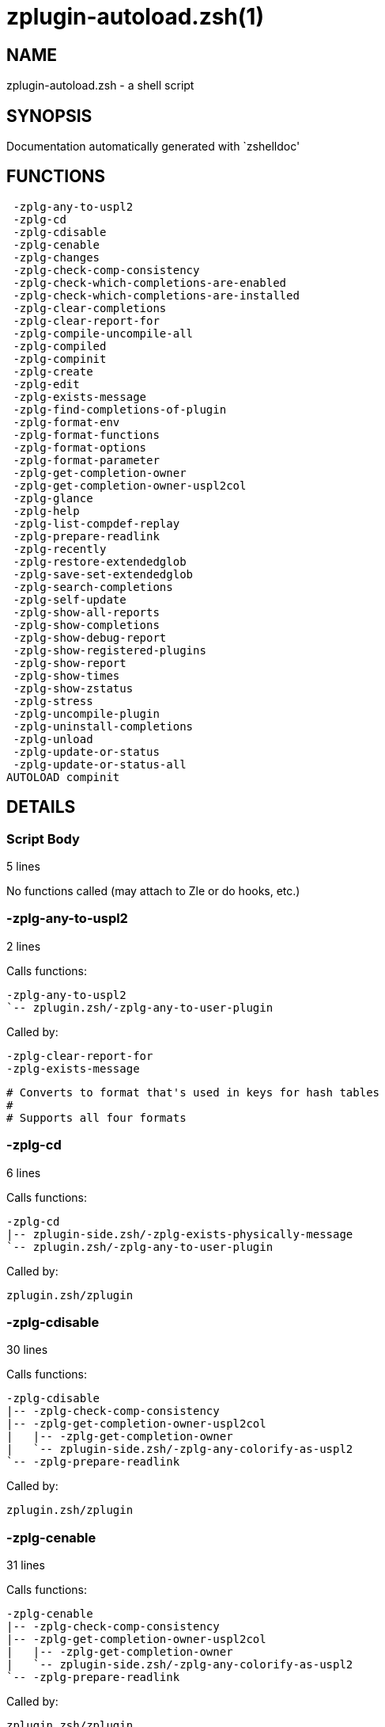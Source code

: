 zplugin-autoload.zsh(1)
=======================
:compat-mode!:

NAME
----
zplugin-autoload.zsh - a shell script

SYNOPSIS
--------
Documentation automatically generated with `zshelldoc'

FUNCTIONS
---------

 -zplg-any-to-uspl2
 -zplg-cd
 -zplg-cdisable
 -zplg-cenable
 -zplg-changes
 -zplg-check-comp-consistency
 -zplg-check-which-completions-are-enabled
 -zplg-check-which-completions-are-installed
 -zplg-clear-completions
 -zplg-clear-report-for
 -zplg-compile-uncompile-all
 -zplg-compiled
 -zplg-compinit
 -zplg-create
 -zplg-edit
 -zplg-exists-message
 -zplg-find-completions-of-plugin
 -zplg-format-env
 -zplg-format-functions
 -zplg-format-options
 -zplg-format-parameter
 -zplg-get-completion-owner
 -zplg-get-completion-owner-uspl2col
 -zplg-glance
 -zplg-help
 -zplg-list-compdef-replay
 -zplg-prepare-readlink
 -zplg-recently
 -zplg-restore-extendedglob
 -zplg-save-set-extendedglob
 -zplg-search-completions
 -zplg-self-update
 -zplg-show-all-reports
 -zplg-show-completions
 -zplg-show-debug-report
 -zplg-show-registered-plugins
 -zplg-show-report
 -zplg-show-times
 -zplg-show-zstatus
 -zplg-stress
 -zplg-uncompile-plugin
 -zplg-uninstall-completions
 -zplg-unload
 -zplg-update-or-status
 -zplg-update-or-status-all
AUTOLOAD compinit

DETAILS
-------

Script Body
~~~~~~~~~~~

5 lines

No functions called (may attach to Zle or do hooks, etc.)

-zplg-any-to-uspl2
~~~~~~~~~~~~~~~~~~

2 lines

Calls functions:

 -zplg-any-to-uspl2
 `-- zplugin.zsh/-zplg-any-to-user-plugin

Called by:

 -zplg-clear-report-for
 -zplg-exists-message


 # Converts to format that's used in keys for hash tables
 #
 # Supports all four formats

-zplg-cd
~~~~~~~~

6 lines

Calls functions:

 -zplg-cd
 |-- zplugin-side.zsh/-zplg-exists-physically-message
 `-- zplugin.zsh/-zplg-any-to-user-plugin

Called by:

 zplugin.zsh/zplugin

-zplg-cdisable
~~~~~~~~~~~~~~

30 lines

Calls functions:

 -zplg-cdisable
 |-- -zplg-check-comp-consistency
 |-- -zplg-get-completion-owner-uspl2col
 |   |-- -zplg-get-completion-owner
 |   `-- zplugin-side.zsh/-zplg-any-colorify-as-uspl2
 `-- -zplg-prepare-readlink

Called by:

 zplugin.zsh/zplugin

-zplg-cenable
~~~~~~~~~~~~~

31 lines

Calls functions:

 -zplg-cenable
 |-- -zplg-check-comp-consistency
 |-- -zplg-get-completion-owner-uspl2col
 |   |-- -zplg-get-completion-owner
 |   `-- zplugin-side.zsh/-zplg-any-colorify-as-uspl2
 `-- -zplg-prepare-readlink

Called by:

 zplugin.zsh/zplugin

-zplg-changes
~~~~~~~~~~~~~

9 lines

Calls functions:

 -zplg-changes
 |-- zplugin-side.zsh/-zplg-exists-physically-message
 `-- zplugin.zsh/-zplg-any-to-user-plugin

Called by:

 zplugin.zsh/zplugin

-zplg-check-comp-consistency
~~~~~~~~~~~~~~~~~~~~~~~~~~~~

11 lines

No functions called

Called by:

 -zplg-cdisable
 -zplg-cenable

-zplg-check-which-completions-are-enabled
~~~~~~~~~~~~~~~~~~~~~~~~~~~~~~~~~~~~~~~~~

11 lines

No functions called

Called by:

 -zplg-show-report


 # For each positional parameter that each should
 # be path to completion within a plugin's dir, it
 # checks whether that completion is disabled -
 # returns 0 or 1 on corresponding positions in reply
 #
 # Uninstalled completions will be reported as "0"
 # - i.e. disabled

-zplg-check-which-completions-are-installed
~~~~~~~~~~~~~~~~~~~~~~~~~~~~~~~~~~~~~~~~~~~

12 lines

No functions called

Called by:

 -zplg-show-report


 # For each positional parameter that each should
 # be path to completion within a plugin's dir, it
 # checks whether that completion is installed -
 # returns 0 or 1 on corresponding positions in reply

-zplg-clear-completions
~~~~~~~~~~~~~~~~~~~~~~~

36 lines

Calls functions:

 -zplg-clear-completions
 |-- -zplg-get-completion-owner
 |-- -zplg-prepare-readlink
 `-- zplugin-side.zsh/-zplg-any-colorify-as-uspl2

Called by:

 zplugin.zsh/zplugin

-zplg-clear-report-for
~~~~~~~~~~~~~~~~~~~~~~

27 lines

Calls functions:

 -zplg-clear-report-for
 `-- -zplg-any-to-uspl2
     `-- zplugin.zsh/-zplg-any-to-user-plugin

Called by:

 -zplg-unload
 zplugin.zsh/-zplg-clear-debug-report


 # Clears all report data for given user/plugin

-zplg-compile-uncompile-all
~~~~~~~~~~~~~~~~~~~~~~~~~~~

23 lines

Calls functions:

 -zplg-compile-uncompile-all
 |-- -zplg-uncompile-plugin
 |-- zplugin-install.zsh/-zplg-compile-plugin
 |-- zplugin-side.zsh/-zplg-any-colorify-as-uspl2
 `-- zplugin.zsh/-zplg-any-to-user-plugin

Called by:

 zplugin.zsh/zplugin

-zplg-compiled
~~~~~~~~~~~~~~

26 lines

Calls functions:

 -zplg-compiled
 |-- zplugin-side.zsh/-zplg-any-colorify-as-uspl2
 `-- zplugin.zsh/-zplg-any-to-user-plugin

Called by:

 zplugin.zsh/zplugin


 # Gets list of compiled plugins

-zplg-compinit
~~~~~~~~~~~~~~

23 lines

Calls functions:

 -zplg-compinit
 |-- compinit
 `-- zplugin-install.zsh/-zplg-forget-completion

Called by:

 zplugin.zsh/zplugin

-zplg-create
~~~~~~~~~~~~

61 lines

Calls functions:

 -zplg-create
 |-- zplugin-side.zsh/-zplg-any-colorify-as-uspl2
 |-- zplugin-side.zsh/-zplg-exists-physically
 `-- zplugin.zsh/-zplg-any-to-user-plugin

Called by:

 zplugin.zsh/zplugin

-zplg-edit
~~~~~~~~~~

13 lines

Calls functions:

 -zplg-edit
 |-- zplugin-side.zsh/-zplg-exists-physically-message
 |-- zplugin-side.zsh/-zplg-first
 `-- zplugin.zsh/-zplg-any-to-user-plugin

Called by:

 zplugin.zsh/zplugin

-zplg-exists-message
~~~~~~~~~~~~~~~~~~~~

7 lines

Calls functions:

 -zplg-exists-message
 |-- -zplg-any-to-uspl2
 |   `-- zplugin.zsh/-zplg-any-to-user-plugin
 `-- zplugin-side.zsh/-zplg-any-colorify-as-uspl2

Called by:

 -zplg-show-report
 -zplg-unload

-zplg-find-completions-of-plugin
~~~~~~~~~~~~~~~~~~~~~~~~~~~~~~~~

5 lines

Calls functions:

 -zplg-find-completions-of-plugin
 `-- zplugin.zsh/-zplg-any-to-user-plugin

Called by:

 -zplg-show-report


 # Searches for completions owned by given plugin
 # Returns them in reply array

-zplg-format-env
~~~~~~~~~~~~~~~~

16 lines

No functions called

Called by:

 -zplg-show-report

-zplg-format-functions
~~~~~~~~~~~~~~~~~~~~~~

36 lines

No functions called

Called by:

 -zplg-show-report


 # Creates a one or two columns text with functions

-zplg-format-options
~~~~~~~~~~~~~~~~~~~~

21 lines

Calls functions:

 -zplg-format-options
 |-- -zplg-restore-extendedglob
 `-- -zplg-save-set-extendedglob

Called by:

 -zplg-show-report


 # Creates a text about options that changed when loaded plugin "$1"

-zplg-format-parameter
~~~~~~~~~~~~~~~~~~~~~~

33 lines

No functions called

Called by:

 -zplg-show-report

-zplg-get-completion-owner
~~~~~~~~~~~~~~~~~~~~~~~~~~

22 lines

No functions called

Called by:

 -zplg-clear-completions
 -zplg-get-completion-owner-uspl2col
 -zplg-show-completions


 # Both :A and readlink will be used, then readlink's output if
 # results differ.
 # :A will read the link "twice" and give the final repository
 # directory, possibly without username in the uspl format;
 # readlink will read the link "once"

-zplg-get-completion-owner-uspl2col
~~~~~~~~~~~~~~~~~~~~~~~~~~~~~~~~~~~

2 lines

Calls functions:

 -zplg-get-completion-owner-uspl2col
 |-- -zplg-get-completion-owner
 `-- zplugin-side.zsh/-zplg-any-colorify-as-uspl2

Called by:

 -zplg-cdisable
 -zplg-cenable


 # For shortening of code

-zplg-glance
~~~~~~~~~~~~

39 lines

Calls functions:

 -zplg-glance
 |-- zplugin-side.zsh/-zplg-exists-physically-message
 |-- zplugin-side.zsh/-zplg-first
 `-- zplugin.zsh/-zplg-any-to-user-plugin

Called by:

 zplugin.zsh/zplugin

-zplg-help
~~~~~~~~~~

39 lines

No functions called

Called by:

 zplugin.zsh/zplugin

-zplg-list-compdef-replay
~~~~~~~~~~~~~~~~~~~~~~~~~

5 lines

No functions called

Called by:

 zplugin.zsh/zplugin

-zplg-prepare-readlink
~~~~~~~~~~~~~~~~~~~~~~

4 lines

No functions called

Called by:

 -zplg-cdisable
 -zplg-cenable
 -zplg-clear-completions
 -zplg-show-completions


 # Prepare readlink command, used for establishing completion's owner

-zplg-recently
~~~~~~~~~~~~~~

26 lines

Calls functions:

 -zplg-recently
 `-- zplugin-side.zsh/-zplg-any-colorify-as-uspl2

Called by:

 zplugin.zsh/zplugin

-zplg-restore-extendedglob
~~~~~~~~~~~~~~~~~~~~~~~~~~

1 lines

No functions called

Called by:

 -zplg-format-options
 -zplg-show-registered-plugins
 -zplg-unload

-zplg-save-set-extendedglob
~~~~~~~~~~~~~~~~~~~~~~~~~~~

2 lines

No functions called

Called by:

 -zplg-format-options
 -zplg-show-registered-plugins
 -zplg-unload

-zplg-search-completions
~~~~~~~~~~~~~~~~~~~~~~~~

43 lines

Calls functions:

 -zplg-search-completions
 `-- zplugin-side.zsh/-zplg-any-colorify-as-uspl2

Called by:

 zplugin.zsh/zplugin


 # While -zplg-show-completions shows what completions are installed,
 # this functions searches through all plugin directories showing what's available

-zplg-self-update
~~~~~~~~~~~~~~~~~

1 lines

No functions called

Called by:

 zplugin.zsh/zplugin

-zplg-show-all-reports
~~~~~~~~~~~~~~~~~~~~~~

5 lines

Calls functions:

 -zplg-show-all-reports
 `-- -zplg-show-report
     |-- -zplg-check-which-completions-are-enabled
     |-- -zplg-check-which-completions-are-installed
     |-- -zplg-exists-message
     |   |-- -zplg-any-to-uspl2
     |   `-- zplugin-side.zsh/-zplg-any-colorify-as-uspl2
     |-- -zplg-find-completions-of-plugin
     |-- -zplg-format-env
     |-- -zplg-format-functions
     |-- -zplg-format-options
     |   |-- -zplg-restore-extendedglob
     |   `-- -zplg-save-set-extendedglob
     |-- -zplg-format-parameter
     |-- zplugin.zsh/-zplg-any-to-user-plugin
     |-- zplugin.zsh/-zplg-diff-env
     |-- zplugin.zsh/-zplg-diff-functions
     |-- zplugin.zsh/-zplg-diff-options
     `-- zplugin.zsh/-zplg-diff-parameter

Called by:

 zplugin.zsh/zplugin

-zplg-show-completions
~~~~~~~~~~~~~~~~~~~~~~

31 lines

Calls functions:

 -zplg-show-completions
 |-- -zplg-get-completion-owner
 |-- -zplg-prepare-readlink
 `-- zplugin-side.zsh/-zplg-any-colorify-as-uspl2

Called by:

 zplugin.zsh/zplugin

-zplg-show-debug-report
~~~~~~~~~~~~~~~~~~~~~~~

1 lines

Calls functions:

 -zplg-show-debug-report
 `-- -zplg-show-report
     |-- -zplg-check-which-completions-are-enabled
     |-- -zplg-check-which-completions-are-installed
     |-- -zplg-exists-message
     |   |-- -zplg-any-to-uspl2
     |   `-- zplugin-side.zsh/-zplg-any-colorify-as-uspl2
     |-- -zplg-find-completions-of-plugin
     |-- -zplg-format-env
     |-- -zplg-format-functions
     |-- -zplg-format-options
     |   |-- -zplg-restore-extendedglob
     |   `-- -zplg-save-set-extendedglob
     |-- -zplg-format-parameter
     |-- zplugin.zsh/-zplg-any-to-user-plugin
     |-- zplugin.zsh/-zplg-diff-env
     |-- zplugin.zsh/-zplg-diff-functions
     |-- zplugin.zsh/-zplg-diff-options
     `-- zplugin.zsh/-zplg-diff-parameter

Called by:

 zplugin.zsh/zplugin

-zplg-show-registered-plugins
~~~~~~~~~~~~~~~~~~~~~~~~~~~~~

21 lines

Calls functions:

 -zplg-show-registered-plugins
 |-- -zplg-restore-extendedglob
 |-- -zplg-save-set-extendedglob
 `-- zplugin-side.zsh/-zplg-any-colorify-as-uspl2

Called by:

 zplugin.zsh/zplugin

-zplg-show-report
~~~~~~~~~~~~~~~~~

61 lines

Calls functions:

 -zplg-show-report
 |-- -zplg-check-which-completions-are-enabled
 |-- -zplg-check-which-completions-are-installed
 |-- -zplg-exists-message
 |   |-- -zplg-any-to-uspl2
 |   `-- zplugin-side.zsh/-zplg-any-colorify-as-uspl2
 |-- -zplg-find-completions-of-plugin
 |-- -zplg-format-env
 |-- -zplg-format-functions
 |-- -zplg-format-options
 |   |-- -zplg-restore-extendedglob
 |   `-- -zplg-save-set-extendedglob
 |-- -zplg-format-parameter
 |-- zplugin.zsh/-zplg-any-to-user-plugin
 |-- zplugin.zsh/-zplg-diff-env
 |-- zplugin.zsh/-zplg-diff-functions
 |-- zplugin.zsh/-zplg-diff-options
 `-- zplugin.zsh/-zplg-diff-parameter

Called by:

 -zplg-show-all-reports
 -zplg-show-debug-report
 zplugin.zsh/zplugin

-zplg-show-times
~~~~~~~~~~~~~~~~

13 lines

Calls functions:

 -zplg-show-times
 `-- zplugin-side.zsh/-zplg-any-colorify-as-uspl2

Called by:

 zplugin.zsh/zplugin

-zplg-show-zstatus
~~~~~~~~~~~~~~~~~~

41 lines

No functions called

Called by:

 zplugin.zsh/zplugin

-zplg-stress
~~~~~~~~~~~~

35 lines

Calls functions:

 -zplg-stress
 |-- zplugin-side.zsh/-zplg-exists-physically-message
 |-- zplugin-side.zsh/-zplg-first
 `-- zplugin.zsh/-zplg-any-to-user-plugin

Called by:

 zplugin.zsh/zplugin


 # Compiles plugin with various options on and off
 # to see how well the code is written

-zplg-uncompile-plugin
~~~~~~~~~~~~~~~~~~~~~~

22 lines

Calls functions:

 -zplg-uncompile-plugin
 |-- zplugin-side.zsh/-zplg-any-colorify-as-uspl2
 `-- zplugin.zsh/-zplg-any-to-user-plugin

Called by:

 -zplg-compile-uncompile-all
 zplugin.zsh/zplugin

-zplg-uninstall-completions
~~~~~~~~~~~~~~~~~~~~~~~~~~~

40 lines

Calls functions:

 -zplg-uninstall-completions
 |-- zplugin-install.zsh/-zplg-forget-completion
 |-- zplugin-side.zsh/-zplg-exists-physically-message
 `-- zplugin.zsh/-zplg-any-to-user-plugin

Called by:

 zplugin.zsh/zplugin


 # $1 - user---plugin, user/plugin, user (if $2 given), or plugin (if $2 empty)
 # $2 - plugin (if $1 - user - given)

-zplg-unload
~~~~~~~~~~~~

209 lines

Calls functions:

 -zplg-unload
 |-- -zplg-clear-report-for
 |-- -zplg-exists-message
 |   |-- -zplg-any-to-uspl2
 |   `-- zplugin-side.zsh/-zplg-any-colorify-as-uspl2
 |-- -zplg-restore-extendedglob
 |-- -zplg-save-set-extendedglob
 |-- zplugin.zsh/-zplg-any-to-user-plugin
 |-- zplugin.zsh/-zplg-clear-debug-report
 |-- zplugin.zsh/-zplg-diff-env
 |-- zplugin.zsh/-zplg-diff-functions
 |-- zplugin.zsh/-zplg-diff-options
 |-- zplugin.zsh/-zplg-diff-parameter
 `-- zplugin.zsh/-zplg-unregister-plugin

Called by:

 zplugin.zsh/-zplg-debug-unload
 zplugin.zsh/zplugin


 # $1 - user---plugin, user/plugin, user (if $2 given), or plugin (if $2 empty)
 # $2 - plugin (if $1 - user - given)
 #
 # 1. Unfunction functions created by plugin
 # 2. Delete bindkeys
 # 3. Delete created Zstyles
 # 4. Restore options
 # 5. Restore (or just unalias?) aliases
 # 6. Restore Zle state
 # 7. Clean up FPATH and PATH
 # 8. Delete created variables
 # 9. Forget the plugin

-zplg-update-or-status
~~~~~~~~~~~~~~~~~~~~~~

28 lines

Calls functions:

 -zplg-update-or-status
 |-- zplugin-side.zsh/-zplg-any-colorify-as-uspl2
 |-- zplugin-side.zsh/-zplg-exists-physically-message
 |-- zplugin.zsh/-zplg-any-to-user-plugin
 `-- zplugin.zsh/-zplg-pack-ice

Called by:

 zplugin.zsh/zplugin


 # Updates given plugin

-zplg-update-or-status-all
~~~~~~~~~~~~~~~~~~~~~~~~~~

54 lines

Calls functions:

 -zplg-update-or-status-all
 |-- zplugin-side.zsh/-zplg-any-colorify-as-uspl2
 |-- zplugin.zsh/-zplg-any-to-user-plugin
 `-- zplugin.zsh/-zplg-load-snippet

Called by:

 zplugin.zsh/zplugin

compinit
~~~~~~~~

542 lines

No functions called

Called by:

 -zplg-compinit

